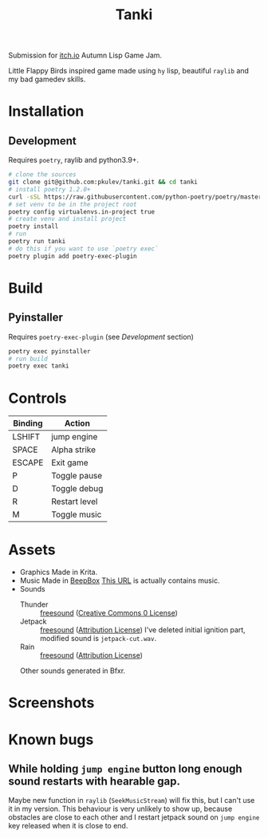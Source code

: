 #+TITLE: Tanki

[[logo][file:https://github.com/pkulev/tanki/blob/main/images/logo.png]]

Submission for [[https://itch.io/jam/autumn-lisp-game-jam-2021][itch.io]] Autumn Lisp Game Jam.

Little Flappy Birds inspired game made using =hy= lisp, beautiful =raylib= and my bad gamedev skills.

* Installation

** Development
   Requires =poetry=, raylib and python3.9+.
   #+begin_src bash
     # clone the sources
     git clone git@github.com:pkulev/tanki.git && cd tanki
     # install poetry 1.2.0+
     curl -sSL https://raw.githubusercontent.com/python-poetry/poetry/master/install-poetry.py | python3 - --preview
     # set venv to be in the project root
     poetry config virtualenvs.in-project true
     # create venv and install project
     poetry install
     # run
     poetry run tanki
     # do this if you want to use `poetry exec`
     poetry plugin add poetry-exec-plugin
   #+end_src

* Build
** Pyinstaller
   Requires =poetry-exec-plugin= (see [[*Development][Development]] section)
   #+begin_src bash
     poetry exec pyinstaller
     # run build
     poetry exec tanki
   #+end_src
* Controls
  |---------+---------------|
  | Binding | Action        |
  |---------+---------------|
  | LSHIFT  | jump engine   |
  | SPACE   | Alpha strike  |
  | ESCAPE  | Exit game     |
  | P       | Toggle pause  |
  | D       | Toggle debug  |
  | R       | Restart level |
  | M       | Toggle music  |
  |---------+---------------|

* Assets
  - Graphics
    Made in Krita.
  - Music
    Made in [[https://www.beepbox.co][BeepBox]]
    [[https://www.beepbox.co/#8n32sbk4l00e0jt1Em0a7g0jj07i0r1o32100T1v1L4u71q1d1f8y4z1C1c0A1F9B4V1Q1003Pdb94E019bT1v3L4u71q1d1f8y4z1C1c0A1F9B4V1Q1003Pdb94E019bT1v3L4u57q1d5f4y4z2C1c0A0F9B4V8Q0040P9900E0111T4v2L4u04q1z6666ji8k8k3jSBKSJJAArriiiiii07JCABrzrrrrrrr00YrkqHrsrrrrjr005zrAqzrjzrrqr1jRjrqGGrrzsrsA099ijrABJJJIAzrrtirqrqjqixzsrAjrqjiqaqqysttAJqjikikrizrHtBJJAzArzrIsRCITKSS099ijrAJS____Qg99habbCAYrDzh00T4v1L4uf0q1z6666ji8k8k3jSBKSJJAArriiiiii07JCABrzrrrrrrr00YrkqHrsrrrrjr005zrAqzrjzrrqr1jRjrqGGrrzsrsA099ijrABJJJIAzrrtirqrqjqixzsrAjrqjiqaqqysttAJqjikikrizrHtBJJAzArzrIsRCITKSS099ijrAJS____Qg99habbCAYrDzh00bcPc0000g810w4h4h008y8y8y8y8i4zh4h4h4h4h44x8M000000000000014h4h4h4h4p23YKqfXGECyeyqECyeyqECydCzMAWpFCCqQWpFDClJ4QhQjl4QhQjl4QhVKQPjdcRXjenJwaqfWW0GxWGWqWGGGWqWMaqfWVdEU1yVlmkoLaGGGxWqWWGGGGWqWZliryuxkTgYyQQvldlltltdtllltdtomqcU0zFCCieCi-CieCq98W98WwdtAtcQOhQOhQPj97jd4At4AttXL8W9FARWc8WpFARMmqAXyBd6j0Aujipiifo8W7d6ll4qqcyw0][This URL]] is actually contains music.
  - Sounds
    - Thunder :: [[https://freesound.org/people/Fission9/sounds/581124/][freesound]] ([[https://creativecommons.org/publicdomain/zero/1.0/][Creative Commons 0 License]])
    - Jetpack :: [[https://freesound.org/people/thatjeffcarter/sounds/128075/][freesound]] ([[https://creativecommons.org/licenses/by/3.0/][Attribution License]])
      I've deleted initial ignition part, modified sound is =jetpack-cut.wav=.
    - Rain :: [[https://freesound.org/people/InspectorJ/sounds/400402/][freesound]] ([[https://creativecommons.org/licenses/by/3.0/][Attribution License]])

    Other sounds generated in Bfxr.

* Screenshots

  [[paused][file:https://github.com/pkulev/tanki/blob/main/images/screenshot1.png]]
  [[new score][file:https://github.com/pkulev/tanki/blob/main/images/screenshot2.png]]

* Known bugs
** While holding =jump engine= button long enough sound restarts with hearable gap.
   Maybe new function in =raylib= (=SeekMusicStream=) will fix this, but I can't use it in my version.
   This behaviour is very unlikely to show up, because obstacles are close to each other and I restart
   jetpack sound on =jump engine= key released when it is close to end.
